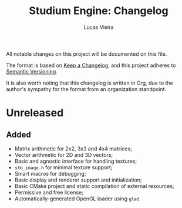 #+TITLE:  Studium Engine: Changelog
#+AUTHOR: Lucas Vieira
#+EMAIL:  lucasvieira@lisp.com.br

All notable changes on this project will be documented on this file.

The format is based on [[https://keepachangelog.com/en/1.0.0/][Keep a Changelog]], and this project adheres to
[[https://keepachangelog.com/en/1.0.0/][Semantic Versioning]].

It is also worth noting that this changelog is written in Org, due to the
author's sympathy for the format from an organization standpoint.

* Unreleased
** Added
- Matrix arithmetic for 2x2, 3x3 and 4x4 matrices;
- Vector arithmetic for 2D and 3D vectors;
- Basic and agnostic interface for handling textures;
- =stb_image.h= for minimal texture support;
- Smart macros for debugging;
- Basic display and renderer support and initialization;
- Basic CMake project and static compilation of external resources;
- Permissive and free license;
- Automatically-generated OpenGL loader using =glad=.
